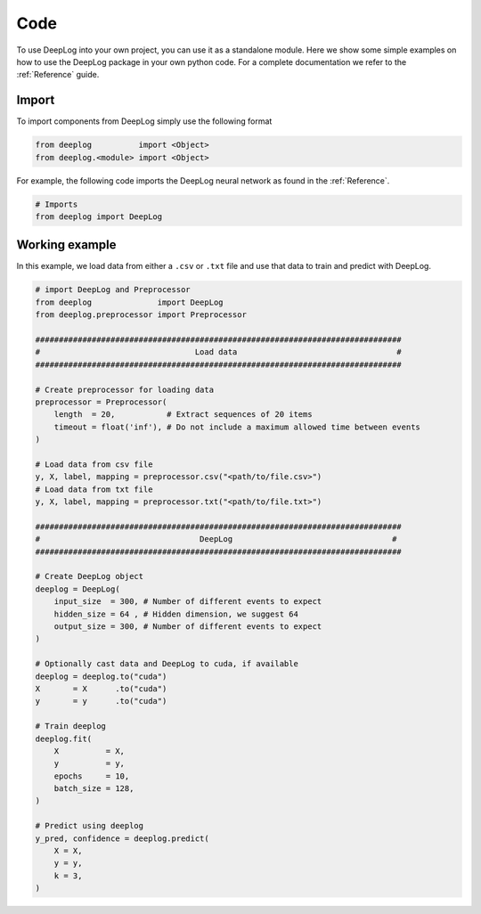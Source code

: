 Code
====
To use DeepLog into your own project, you can use it as a standalone module.
Here we show some simple examples on how to use the DeepLog package in your own python code.
For a complete documentation we refer to the :ref:`Reference` guide.

Import
^^^^^^
To import components from DeepLog simply use the following format

.. code:: python

  from deeplog          import <Object>
  from deeplog.<module> import <Object>

For example, the following code imports the DeepLog neural network as found in the :ref:`Reference`.

.. code:: python

  # Imports
  from deeplog import DeepLog

Working example
^^^^^^^^^^^^^^^

In this example, we load data from either a ``.csv`` or ``.txt`` file and use that data to train and predict with DeepLog.

.. code:: python

  # import DeepLog and Preprocessor
  from deeplog              import DeepLog
  from deeplog.preprocessor import Preprocessor

  ##############################################################################
  #                                 Load data                                  #
  ##############################################################################

  # Create preprocessor for loading data
  preprocessor = Preprocessor(
      length  = 20,           # Extract sequences of 20 items
      timeout = float('inf'), # Do not include a maximum allowed time between events
  )

  # Load data from csv file
  y, X, label, mapping = preprocessor.csv("<path/to/file.csv>")
  # Load data from txt file
  y, X, label, mapping = preprocessor.txt("<path/to/file.txt>")

  ##############################################################################
  #                                  DeepLog                                  #
  ##############################################################################

  # Create DeepLog object
  deeplog = DeepLog(
      input_size  = 300, # Number of different events to expect
      hidden_size = 64 , # Hidden dimension, we suggest 64
      output_size = 300, # Number of different events to expect
  )

  # Optionally cast data and DeepLog to cuda, if available
  deeplog = deeplog.to("cuda")
  X       = X      .to("cuda")
  y       = y      .to("cuda")

  # Train deeplog
  deeplog.fit(
      X          = X,
      y          = y,
      epochs     = 10,
      batch_size = 128,
  )

  # Predict using deeplog
  y_pred, confidence = deeplog.predict(
      X = X,
      y = y,
      k = 3,
  )
